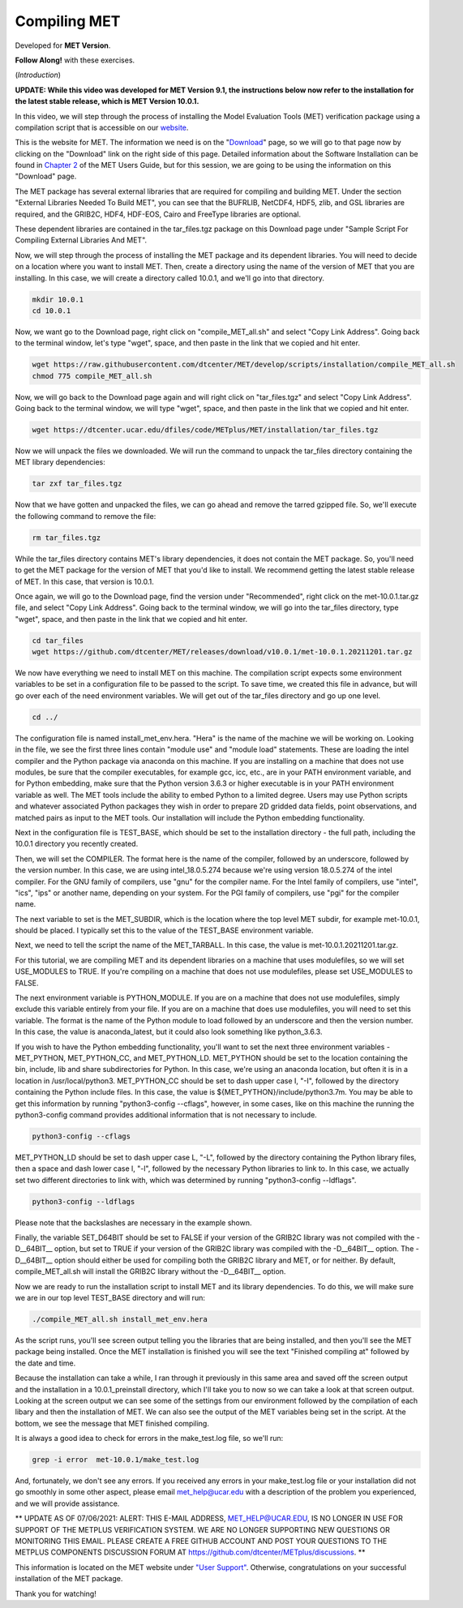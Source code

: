 .. _met_installation:

Compiling MET
=============

.. raw:: html

  <iframe width="560" height="315" src="https://www.youtube.com/embed/tqyYVFh6vlc" frameborder="0" allow="accelerometer; autoplay; clipboard-write; encrypted-media; gyroscope; picture-in-picture" allowfullscreen></iframe>

Developed for **MET Version**.

**Follow Along!** with these exercises.

(*Introduction*)

**UPDATE: While this video was developed for MET Version 9.1, the instructions
below now refer to the installation for the latest stable release, which is
MET Version 10.0.1.**

In this video, we will step through the process of installing the Model
Evaluation Tools (MET) verification package using a compilation script that is
accessible on our `website <https://dtcenter.org/community-code/model-evaluation-tools-met>`_.  

This is the website for MET. The information we need is on the
"`Download <https://dtcenter.org/community-code/model-evaluation-tools-met/download>`_"
page, so we will go to that page now by clicking on the "Download" link on the
right side of this page.  Detailed information about the Software Installation
can be found in
`Chapter 2 <https://dtcenter.github.io/MET/Users_Guide/installation.html>`_ of
the MET Users Guide, but for this session, we are going to be using the
information on this "Download" page.

The MET package has several external libraries that are required for compiling
and building MET.  Under the section "External Libraries Needed To Build MET",
you can see that the BUFRLIB, NetCDF4, HDF5, zlib, and GSL libraries are
required, and the GRIB2C, HDF4, HDF-EOS, Cairo and FreeType libraries are
optional.

These dependent libraries are contained in the tar_files.tgz package on this
Download page under "Sample Script For Compiling External Libraries And MET". 

Now, we will step through the process of installing the MET package and its
dependent libraries.  You will need to decide on a location where you want to
install MET.   Then, create a directory using the name of the version of MET
that you are installing.  In this case, we will create a directory called
10.0.1, and we'll go into that directory.

.. code-block::

      mkdir 10.0.1
      cd 10.0.1
      
Now, we want go to the Download page, right click on "compile_MET_all.sh" and
select "Copy Link Address".  Going back to the terminal window, let's type
"wget", space, and then paste in the link that we copied and hit enter.

.. code-block::

   wget https://raw.githubusercontent.com/dtcenter/MET/develop/scripts/installation/compile_MET_all.sh
   chmod 775 compile_MET_all.sh

Now, we will go back to the Download page again and will right click on
"tar_files.tgz" and select "Copy Link Address".  Going back to the terminal
window, we will type "wget", space, and then paste in the link that we copied
and hit enter.

.. code-block::

   wget https://dtcenter.ucar.edu/dfiles/code/METplus/MET/installation/tar_files.tgz

Now we will unpack the files we downloaded.  We will run the command to unpack
the tar_files directory containing the MET library dependencies:

.. code-block::

  tar zxf tar_files.tgz


Now that we have gotten and unpacked the files, we can go ahead and remove
the tarred gzipped file. So, we'll execute the following command to remove
the file:

.. code-block::

  rm tar_files.tgz 


While the tar_files directory contains MET's library dependencies, it does not
contain the MET package.  So, you'll need to get the MET package for the
version of MET that you'd like to install. We recommend getting the latest
stable release of MET.  In this case, that version is 10.0.1.

Once again, we will go to the Download page, find the version under
"Recommended", right click on the met-10.0.1.tar.gz file, and select
"Copy Link Address". Going back to the terminal window, we will go into the
tar_files directory, type "wget", space, and then paste in the link that we
copied and hit enter.

.. code-block::

   cd tar_files
   wget https://github.com/dtcenter/MET/releases/download/v10.0.1/met-10.0.1.20211201.tar.gz

We now have everything we need to install MET on this machine.  The
compilation script expects some environment variables to be set in a
configuration file to be passed to the script. To save time, we created this
file in advance, but will go over each of the need environment variables.  We
will get out of the tar_files directory and go up one level.

.. code-block::

   cd ../

The configuration file is named install_met_env.hera.  "Hera" is the name of
the machine we will be working on.  Looking in the file, we see the first
three lines contain "module use" and "module load" statements.  These are
loading the intel compiler and the Python package via anaconda on this machine.
If you are installing on a machine that does not use modules, be sure that the
compiler executables, for example gcc, icc, etc., are in your PATH environment
variable, and for Python embedding, make sure that the Python version 3.6.3 or
higher executable is in your PATH environment variable as well.  The MET tools
include the ability to embed Python to a limited degree.  Users may use Python
scripts and whatever associated Python packages they wish in order to prepare
2D gridded data fields, point observations, and matched pairs as input to the
MET tools.  Our installation will include the Python embedding functionality.

Next in the configuration file is TEST_BASE, which should be set to the
installation directory - the full path, including the 10.0.1 directory you
recently created.  

Then, we will set the COMPILER.  The format here is the name of the compiler,
followed by an underscore, followed by the version number.  In this case, we
are using intel_18.0.5.274  because we're using version 18.0.5.274 of the intel
compiler.  For the GNU family of compilers, use "gnu" for the compiler name.
For the Intel family of compilers, use "intel", "ics", "ips" or another name,
depending on your system.  For the PGI family of compilers, use "pgi" for the
compiler name.  

The next variable to set is the MET_SUBDIR, which is the location where the top
level MET subdir, for example met-10.0.1, should be placed. I typically set this
to the value of the TEST_BASE environment variable. 

Next, we need to tell the script the name of the MET_TARBALL. In this case, the
value is met-10.0.1.20211201.tar.gz.

For this tutorial, we are compiling MET and its dependent libraries on a
machine that uses modulefiles, so we will set USE_MODULES to TRUE.  If
you're compiling on a machine that does not use modulefiles, please set
USE_MODULES to FALSE.

The next environment variable is PYTHON_MODULE.  If you are on a machine
that does not use modulefiles, simply exclude this variable entirely from
your file.  If you are on a machine that does use modulefiles, you will
need to set this variable. The format is the name of the Python module
to load followed by an underscore and then the version number.  In this
case, the value is anaconda_latest, but it could also look something like
python_3.6.3. 

If you wish to have the Python embedding functionality, you'll want to set
the next three environment variables - MET_PYTHON, MET_PYTHON_CC, and
MET_PYTHON_LD. MET_PYTHON should be set to the location containing the bin,
include, lib and share subdirectories for Python.  In this case, we're using
an anaconda location, but often it is in a location in /usr/local/python3.
MET_PYTHON_CC should be set to dash upper case I, "-I", followed by the
directory containing the Python include files.  In this case, the value is
${MET_PYTHON}/include/python3.7m. You may be able to get this information by
running "python3-config --cflags", however, in some cases, like on this
machine the running the python3-config command provides additional information
that is not necessary to include.

.. code-block::
   
   python3-config --cflags

MET_PYTHON_LD should be set to dash upper case L, "-L", followed by the
directory containing the Python library files, then a space and dash lower case
l, "-l", followed by the necessary Python libraries to link to. In this case,
we actually set two different directories to link with, which was determined
by running "python3-config --ldflags".

.. code-block::

   python3-config --ldflags

Please note that the backslashes are necessary in the example shown. 

Finally, the variable SET_D64BIT should be set to FALSE if your version of the
GRIB2C library was not compiled with the -D__64BIT__ option, but set to TRUE if
your version of the GRIB2C library was compiled with the -D__64BIT__ option.
The -D__64BIT__ option should either be used for compiling both the GRIB2C
library and MET, or for neither.  By default, compile_MET_all.sh will install
the GRIB2C library without the -D__64BIT__ option.

Now we are ready to run the installation script to install MET and its library
dependencies.  To do this, we will make sure we are in our top level TEST_BASE
directory and will run:

.. code-block::

  ./compile_MET_all.sh install_met_env.hera

As the script runs, you'll see screen output telling you the libraries that are
being installed, and then you'll see the MET package being installed.  Once the
MET installation is finished you will see the text "Finished compiling at"
followed by the date and time.

Because the installation can take a while, I ran through it previously in this
same area and saved off the screen output and the installation in a
10.0.1_preinstall directory, which I'll take you to now so we can take a look
at that screen output.  Looking at the screen output we can see some of the
settings from our environment followed by the compilation of each libary and
then the installation of MET.  We can also see the output of the MET variables
being set in the script.  At the bottom, we see the message that MET finished
compiling.


It is always a good idea to check for errors in the make_test.log file, so we'll run:

.. code-block::
  
  grep -i error  met-10.0.1/make_test.log

And, fortunately, we don't see any errors. If you received any errors in your
make_test.log file or your installation did not go smoothly in some other
aspect, please email met_help@ucar.edu with a description of the problem you
experienced, and we will provide assistance.

** UPDATE AS OF 07/06/2021: ALERT: THIS E-MAIL ADDRESS, MET_HELP@UCAR.EDU, IS
NO LONGER IN USE FOR SUPPORT OF THE METPLUS VERIFICATION SYSTEM.  WE ARE NO
LONGER SUPPORTING NEW QUESTIONS OR MONITORING THIS EMAIL. PLEASE CREATE A FREE
GITHUB ACCOUNT AND POST YOUR QUESTIONS TO THE METPLUS COMPONENTS DISCUSSION
FORUM AT https://github.com/dtcenter/METplus/discussions. **

This information is located on the MET website under
`"User Support" <https://dtcenter.org/community-code/model-evaluation-tools-met/user-support>`_.
Otherwise, congratulations on your successful installation of the MET package.  

Thank you for watching!

